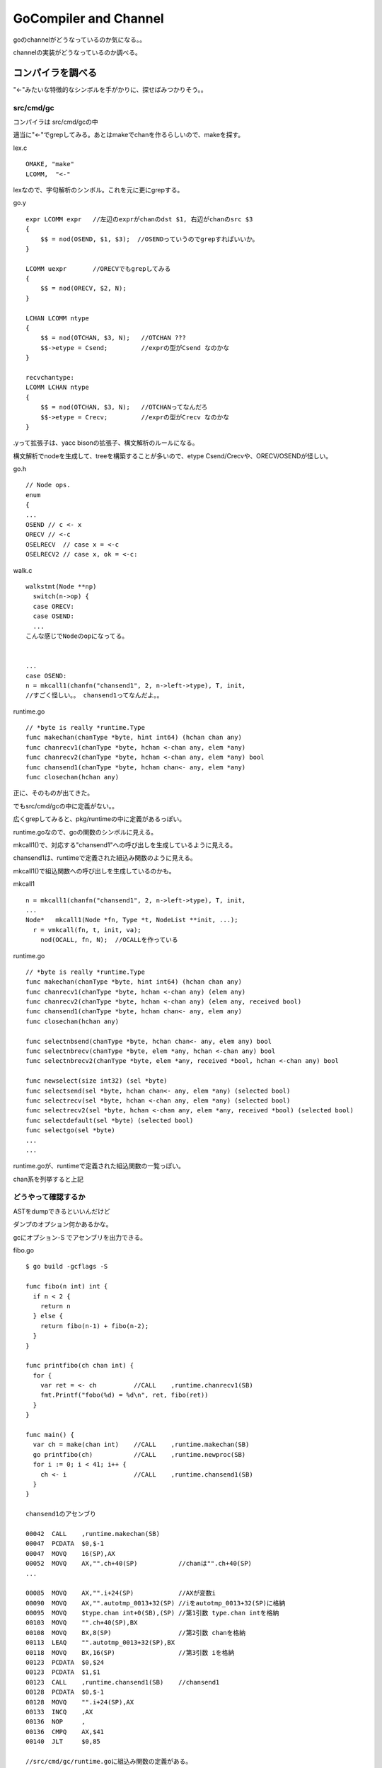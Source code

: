 GoCompiler and Channel
###############################################################################

goのchannelがどうなっているのか気になる。。

channelの実装がどうなっているのか調べる。

コンパイラを調べる
*******************************************************************************

"<-"みたいな特徴的なシンボルを手がかりに、探せばみつかりそう。。

src/cmd/gc
===============================================================================

コンパイラは src/cmd/gcの中

適当に"<-"でgrepしてみる。あとはmakeでchanを作るらしいので、makeを探す。

lex.c ::

  OMAKE, "make"
  LCOMM,  "<-"

lexなので、字句解析のシンボル。これを元に更にgrepする。

go.y ::

  expr LCOMM expr   //左辺のexprがchanのdst $1, 右辺がchanのsrc $3
  {
      $$ = nod(OSEND, $1, $3);  //OSENDっていうのでgrepすればいいか。
  }

  LCOMM uexpr       //ORECVでもgrepしてみる
  {
      $$ = nod(ORECV, $2, N);
  }

  LCHAN LCOMM ntype
  {
      $$ = nod(OTCHAN, $3, N);   //OTCHAN ???
      $$->etype = Csend;         //exprの型がCsend なのかな
  }

  recvchantype:
  LCOMM LCHAN ntype
  {
      $$ = nod(OTCHAN, $3, N);   //OTCHANってなんだろ
      $$->etype = Crecv;         //exprの型がCrecv なのかな
  }

.yって拡張子は、yacc bisonの拡張子、構文解析のルールになる。

構文解析でnodeを生成して、treeを構築することが多いので、etype Csend/Crecvや、ORECV/OSENDが怪しい。


go.h ::

  // Node ops.
  enum
  {
  ...
  OSEND // c <- x
  ORECV // <-c
  OSELRECV  // case x = <-c
  OSELRECV2 // case x, ok = <-c:

walk.c ::

  walkstmt(Node **np)
    switch(n->op) {
    case ORECV:
    case OSEND:
    ...
  こんな感じでNodeのopになってる。


  ...
  case OSEND:
  n = mkcall1(chanfn("chansend1", 2, n->left->type), T, init, 
  //すごく怪しい。。 chansend1ってなんだよ。。

runtime.go ::

  // *byte is really *runtime.Type
  func makechan(chanType *byte, hint int64) (hchan chan any)
  func chanrecv1(chanType *byte, hchan <-chan any, elem *any)
  func chanrecv2(chanType *byte, hchan <-chan any, elem *any) bool
  func chansend1(chanType *byte, hchan chan<- any, elem *any)
  func closechan(hchan any)

正に、そのものが出てきた。

でもsrc/cmd/gcの中に定義がない。。

広くgrepしてみると、pkg/runtimeの中に定義があるっぽい。

runtime.goなので、goの関数のシンボルに見える。

mkcall1()で、対応する"chansend1"への呼び出しを生成しているように見える。

chansend1は、runtimeで定義された組込み関数のように見える。

mkcall1()で組込関数への呼び出しを生成しているのかも。

mkcall1 ::

  n = mkcall1(chanfn("chansend1", 2, n->left->type), T, init, 
  ...
  Node*   mkcall1(Node *fn, Type *t, NodeList **init, ...);
    r = vmkcall(fn, t, init, va);
      nod(OCALL, fn, N);  //OCALLを作っている

runtime.go ::

  // *byte is really *runtime.Type
  func makechan(chanType *byte, hint int64) (hchan chan any)
  func chanrecv1(chanType *byte, hchan <-chan any) (elem any)
  func chanrecv2(chanType *byte, hchan <-chan any) (elem any, received bool)
  func chansend1(chanType *byte, hchan chan<- any, elem any)
  func closechan(hchan any)

  func selectnbsend(chanType *byte, hchan chan<- any, elem any) bool
  func selectnbrecv(chanType *byte, elem *any, hchan <-chan any) bool
  func selectnbrecv2(chanType *byte, elem *any, received *bool, hchan <-chan any) bool

  func newselect(size int32) (sel *byte)
  func selectsend(sel *byte, hchan chan<- any, elem *any) (selected bool)
  func selectrecv(sel *byte, hchan <-chan any, elem *any) (selected bool)
  func selectrecv2(sel *byte, hchan <-chan any, elem *any, received *bool) (selected bool)
  func selectdefault(sel *byte) (selected bool)
  func selectgo(sel *byte)
  ...
  ...

runtime.goが、runtimeで定義された組込関数の一覧っぽい。

chan系を列挙すると上記

どうやって確認するか
===============================================================================

ASTをdumpできるといいんだけど

ダンプのオプション何かあるかな。

gcにオプション-S でアセンブリを出力できる。

fibo.go ::

  $ go build -gcflags -S

  func fibo(n int) int {
    if n < 2 {
      return n
    } else {
      return fibo(n-1) + fibo(n-2);
    }
  }

  func printfibo(ch chan int) {
    for {
      var ret = <- ch          //CALL    ,runtime.chanrecv1(SB)
      fmt.Printf("fobo(%d) = %d\n", ret, fibo(ret))
    }
  }

  func main() {
    var ch = make(chan int)    //CALL    ,runtime.makechan(SB)
    go printfibo(ch)           //CALL    ,runtime.newproc(SB)
    for i := 0; i < 41; i++ {
      ch <- i                  //CALL    ,runtime.chansend1(SB)
    }
  }

  chansend1のアセンブり

  00042  CALL    ,runtime.makechan(SB)
  00047  PCDATA  $0,$-1
  00047  MOVQ    16(SP),AX
  00052  MOVQ    AX,"".ch+40(SP)           //chanは"".ch+40(SP)
  ...

  00085  MOVQ    AX,"".i+24(SP)            //AXが変数i
  00090  MOVQ    AX,"".autotmp_0013+32(SP) //iをautotmp_0013+32(SP)に格納
  00095  MOVQ    $type.chan int+0(SB),(SP) //第1引数 type.chan intを格納
  00103  MOVQ    "".ch+40(SP),BX
  00108  MOVQ    BX,8(SP)                  //第2引数 chanを格納
  00113  LEAQ    "".autotmp_0013+32(SP),BX
  00118  MOVQ    BX,16(SP)                 //第3引数 iを格納
  00123  PCDATA  $0,$24
  00123  PCDATA  $1,$1
  00123  CALL    ,runtime.chansend1(SB)    //chansend1
  00128  PCDATA  $0,$-1
  00128  MOVQ    "".i+24(SP),AX
  00133  INCQ    ,AX
  00136  NOP     ,
  00136  CMPQ    AX,$41
  00140  JLT     $0,85

  //src/cmd/gc/runtime.goに組込み関数の定義がある。 
  func makechan(chanType *byte, hint int64) (hchan chan any)
  func chanrecv1(chanType *byte, hchan <-chan any) (elem any)
  func chansend1(chanType *byte, hchan chan<- any, elem any)

  newprocはsrc/cmd/gc/runtime.goに定義が存在しない。 
  src/pkg/runtime/runtime.h
  G*      runtime·newproc1(FuncVal*, byte*, int32, int32, void*);

独特の呼び出し規約にみえるが、Plan9由来だろうか。。

go runtime
*******************************************************************************

runtimeで定義された組込み関数の詳細を調べる。

go/src/pkg/runtime ::

  func makechan(chanType *byte, hint int64) (hchan chan any)
  func chanrecv1(chanType *byte, hchan <-chan any) (elem any)
  func chansend1(chanType *byte, hchan chan<- any, elem any)

  G*      runtime·newproc1(FuncVal*, byte*, int32, int32, void*);

組込み関数は、pkg/runtimeとpkg/reflectにそれぞれあるっぽい。本体はruntimeだと思うけど。

src/pkg/runtime/chan.goc
===============================================================================

chan系の組込み関数が定義されている。

gocって拡張子はなんだろ。 Cのソースだと思うけど。

makechan, chanrecv1, chansend1が定義されている。

gocファイルには、なぜかgoのソースとCのソースが混在している。

このファイルをPlan9のCコンパイラはコンパイルできるのだろうか。。
それともgocはコンパイルできるように改造されている？

chan.goc ::

  static Hchan*
  makechan(ChanType *t, int64 hint)
      // allocate memory in one call
      c = (Hchan*)runtime·mallocgc(sizeof(*c) + hint*elem->size, (uintptr)t | TypeInfo_Chan, 0);
      c->elemsize = elem->size;
      c->elemalg = elem->alg;
      c->dataqsiz = hint;  //ここがchanのqueueだと思う。


  //なぜか同じソースコードにgoとCのソースが混在している。
  func chansend1(t *ChanType, c *Hchan, elem *byte)
      chansend(t, c, elem, true, runtime·getcallerpc(&t)); //ここからC言語

  func chanrecv1(t *ChanType, c *Hchan, elem *byte)        //ここからC言語
      chanrecv(t, c, elem, true, nil);

ChanType chanの型っぽい

Hchan chanの実体っぽい

byte  chanで送信するデータっぽい

middle dot
===============================================================================

所々 ピリオドでない、 · というシンボルが埋まっている。

これはmiddle dotと呼ぶらしく、Plan9のCコンパイラはmiddle dotでnamespaceを分けることができるらしい。

middle dotは毎回コピーして使っているのだが、よい入力方法はないだろうか。。


chansend
===============================================================================

comment ::

  /*
   * generic single channel send/recv
   * if the bool pointer is nil,
   * then the full exchange will
   * occur. if pres is not nil,
   * then the protocol will not
   * sleep but return if it could
   * not complete.
   *
   * sleep can wake up with g->param == nil
   * when a channel involved in the sleep has
   * been closed.  it is easiest to loop and re-run
   * the operation; we'll see that it's now closed.
   */

chansend ::

  static bool
  chansend(ChanType *t, Hchan *c, byte *ep, bool block, void *pc)
    SudoG *sg;
    SudoG mysg;
    G* gp;
    int64 t0;

    mysg.releasetime = 0;

    runtime·lock(c);     //lockはchan単位
    if(c->closed)
        goto closed;
    if(c->dataqsiz > 0)  //chan bufferが0だったら、そのまま下に進む
        goto asynch;

    sg = dequeue(&c->recvq); // chanにはsendq/recvqがあって、
                             // sendの場合、まずrecvqを取得
                             // このqueueはchanにblockしているGのqueue

    if(sg != nil) {          // つまりchanの宛先でrecv blockして待っていたのを取得した、sg
        runtime·unlock(c);

        gp = sg->g;          //qのさすG pointerを取得
        gp->param = sg;
        if(sg->elem != nil)  //epは、chanで送付するelem  copy(size, dst, src)に注意
            c->elemtype->alg->copy(c->elemsize, sg->elem, ep); //send/recvでcopy先が逆
        if(sg->releasetime)
            sg->releasetime = runtime·cputicks();
        runtime·ready(gp);   //blockするGをrunnableにしてスルー
        return true;
    }

    if(!block) {
        runtime·unlock(c);
        return false;
    }

    //このパスは、chanの宛先がblock recvしていない場合
    mysg.elem = ep;
    mysg.g = g;
    mysg.selectdone = nil;     //mysgとしてsendの引数のep , 自分のg を設定
    g->param = nil;
    enqueue(&c->sendq, &mysg); //mysgをenqueue sendなので、sendqにmysgをpush
    runtime·parkunlock(c, "chan send"); //context switch 自分から譲る

    //戻ってくるポイントはここ。
    if(g->param == nil) {
        runtime·lock(c);
        if(!c->closed)
            runtime·throw("chansend: spurious wakeup");
        goto closed;
    }

    if(mysg.releasetime > 0) //releasetimeを確認し、Bucket *b = stkbucket() count++, += cycles
        runtime·blockevent(mysg.releasetime - t0, 2);

    return true;

  asynch:
    if(c->closed)
        goto closed;

    if(c->qcount >= c->dataqsiz) { //chanのqが一杯になっていた、if qcount <= chanのbufferを越えていた
        if(!block) {
            runtime·unlock(c);
            return false;
        }
        mysg.g = g;                //自分のgをmysgに設定して譲る
        mysg.elem = nil;
        mysg.selectdone = nil;
        enqueue(&c->sendq, &mysg); //mysgをenqueueする
        runtime·parkunlock(c, "chan send"); //gを譲る

        runtime·lock(c);
        goto asynch;               //再度asynchにloop
    }

    // copy  chanbuf <- ep  elemをbufferにcopyする。ここはepからsize分コピーする
    c->elemtype->alg->copy(c->elemsize, chanbuf(c, c->sendx), ep);
    if(++c->sendx == c->dataqsiz)
        c->sendx = 0;
    c->qcount++;

    sg = dequeue(&c->recvq);       //dequeue 繰り返し
    if(sg != nil) {                //chanのrecv先でblockしてる奴をactiveにする
        gp = sg->g;
        runtime·unlock(c);
        if(sg->releasetime)
            sg->releasetime = runtime·cputicks();
        runtime·ready(gp);         //blockしてるGをrunnableにしてスルー
    } else
        runtime·unlock(c);         //recvで待ってるGがいない場合、throughする。
    if(mysg.releasetime > 0)
        runtime·blockevent(mysg.releasetime - t0, 2);
    return true;

chansendにおいて
(1) chanのbufferが0だったら、
(1-1) chanのrecv先にblockするGがいた場合、そのcontextをdequeueして、
そのcontextのelemにsend対象のelemをcopyし、そいつをready()、自分はそのままreturn
(1-2) chanのrecv先にblockするGがいない場合、
自分のcontextをWaitQを作成し、chanのsendq側WaitQにenqueueして寝る。parkunlock()でContextSwitchする。

(2) chanのbufferが0より大きければ、
(2-1) bufferが一杯か確認し、bufferが一杯なら、自分のcontextをWaitQを作成し、
chanのsendq側WaitQにenqueueして寝るparkunlock()
(2-2) bufferが一杯でなければ、bufferにsend対象のelemをcopyして、
もしrecv先にblockするGがいる場合、そいつをready()して起こす。
自分はreturn


chanのsend/recvでは、elemをCopyしている。
そのため、可能であればでかい配列を直接送受信するよりも、
ポインタを送受信したほうがよいのかもしれない。

chanrecv
===============================================================================

基本的にはchansendと鏡のように同じ構造になっている。

WaitQのlistの参照先(sendq/recvq)だけが異なる。

あとは、bufferからCopyしたあと、空のnullを書き込む。

chanrecvにおいて
(1) chanのbufferが0だったら、
(1-1) chanのsendq先にblockするGがいた場合、そのcontextをdequeueして、
そのcontextのelemからrecv対象のelemにcopyし、そいつをready()、
自分は受信したelemを保持してreturnする。
(1-2) chanのrecv先にblockするGがいない場合、
自分のcontextをWaitQを作成し、chanのrecvq側WaitQにenqueueして寝る。parkunlock()でContextSwitchする。

(2) chanのbufferが0より大きければ、
(2-1) bufferが空か確認し、bufferが空なら、自分のcontextをWaitQを作成し、
chanのsendq側WaitQにenqueueして寝るparkunlock()
(2-2) bufferが空でなければ、自分のelemにbufferから溜まっている分をcopyして、
もしsendq先にblockするGがいる場合、そいつをready()して起こす。
自分はelemを持ってreturn


chanrecvは、bufferに溜まっているelemを即事回収してreturnするのが特徴かな。

chanの構造体
===============================================================================

共通の構造体 Hchan ::

  // The garbage collector is assuming that Hchan can only contain pointers into the stack
  // and cannot contain pointers into the heap.
  struct  Hchan
  {
    uintgo  qcount;                 // total data in the q
    uintgo  dataqsiz;               // size of the circular q
    uint16  elemsize;
    uint16  pad;                    // ensures proper alignment of the buffer that follows Hcha
    bool    closed;
    Alg*    elemalg;                // interface for element type
    uintgo  sendx;                  // send index
    uintgo  recvx;                  // receive index
    WaitQ   recvq;                  // list of recv waiters
    WaitQ   sendq;                  // list of send waiters
    Lock;
  };

chan自体は、genericなメッセージを送受信できるように設計されており、

chanが送受信する型はコンパイル時にチェックするようだ。

送受信する型のサイズを、elemsizeに格納するのだと思う

送受信する実体は、以下のSudoGのbyte * elemが対応する。

SudoG mysg ::

  struct  SudoG
  {
    G*      g;              // g and selgen constitute
    uint32* selectdone;     // a weak pointer to g
    SudoG*  link;
    int64   releasetime;
    byte*   elem;           // data element
  };

SudoGは、誰(G)に何(byte*)を送受信するのかを管理している。

byte*だけでは、何が入っているのか分からないような気がするが、
byte*の実体のデータサイズは、Hchanのelemsizeが対応している。

chanは、複数の送信者と複数の受信者を想定するため、SudoGで対応付けている。

SudoGはdequeue/enqueueできるようになっている。

linked listになっていて、基本的にはfifo構造。

dequeue時にselectdoneをフラグとし、casするタイプのqueue

ready or parkunlock
===============================================================================

context switchの仕組み

parkunlockを寝る、readyを遷移すると表現したけど、実際はどうなのか。。

readyは、対象のGをrunnableに設定し、実行はscheduler任せにする。

parkunlockは、自分のGをwaitingに設定し、寝る。


proc.c ::

  // Puts the current goroutine into a waiting state and unlocks the lock.
  // The goroutine can be made runnable again by calling runtime·ready(gp).
  void
  runtime·parkunlock(Lock *lock, int8 *reason)
  {
          runtime·park(parkunlock, lock, reason);   //parkするけど、parkunlockをcallbackする
  }

  第1引数がlock, 第2引数はreason
  parkunlockの中で上記のparkを呼び出す。

  static bool
  parkunlock(G *gp, void *lock)    //unlock用のcallback
    USED(gp)
    runtime..unlock(lock)

  #define FLUSH(x) USED(x) //なぞだ

  // Puts the current goroutine into a waiting state and unlocks the lock.
  // The goroutine can be made runnable again by calling runtime·ready(gp).
  void
  runtime·park(void(*unlockf)(Lock*), Lock *lock, int8 *reason)
  {
    m->waitlock = lock;
    m->waitunlockf = unlockf;
    g->waitreason = reason;
    runtime·mcall(park0);   //mcallはアセンブラ
      //continuation on g0  //g0を特別に扱っている？
      park0(G *gp)
        if m->waitunlockf //このパスに入るはず
          ok = m->waitunlockf(gp, m->waitlock)
          gp->satus = Grunnable;
          execute(gp) //proc.c
            gp->status = Grunning
            gp->preempt = false;
            m->p->schedtick++;
            runtime..gogo(&gp->sched) //amd64.asm
              //gogoはasm
              gobuf_sp()で退避
              gobuf_pc(BX)
              JMP BX //jumpするのか
        schedule() //これはrunnable goroutineを探してcontinueする
          execute(gp);
  }

asm ::

  // void mcall(void (*fn)(G*))
  // Switch to m->g0's stack, call fn(g).
  // Fn must never return.  It should gogo(&g->sched)
  // to keep running g.

  callerのPC, SPをg_sched+gobuf_spなどに退避する。
  ...
  //switch to m->g0
  ...
  CALL DI //DIはmcallの引数。MOVQ fn+0(FP),-> DI


お次はreadyの中身か

proc.c ::

  Mark gp ready to run.
  void runtime..ready(G *gp)
    runqput(m->p, gp)  //putして後はよろしく。
    //atomicloadでidleがある、かつspinningしているようであれば、
      wakep() //起こす。
    //preemptのフラグ操作も入っている。


  // Tries to add one more P to execute G's.
  // Called when a G is made runnable (newproc, ready).
  wakep(void)
    startm(nil, true)


  // Try to put g on local runnable queue.
  // If it's full, put onto global queue.
  // Executed only by the owner P.
  static void
  runqput(P *p, G *gp)
    atomicにqueueに追加しようとする。だめなら何度かretry

readyの中は、runqputするだけ、どこで起きるんだろう

runqget
===============================================================================

名前的に対応してるのはこいつ。

findrunnable()およびschedule()から呼ばれる。

findrunnable()はschedule()からしか呼ばれない。

schedule()がfindrunnable()でrunnableなGをrunqから取得する。

runqの制御は、schedulerが独立してがんばっているのだと思う。

まとめ
===============================================================================

chanのsend/recvは、context switchの機会にはなるが、必ずしもswitchするわけではない。

sendでblockするのは、
(1) bufferが0の場合、recv側でblockするGがいないとき。
なぜならblockするGに書き込んで、即復帰できないため。

(2) bufferが0より大きい場合、bufferが満杯だったとき。
blockするGより、chanのbufferへ優先して書き込む。
そのためbufferが満杯でない場合は、そのままスルーするか、可能ならblockするGへ書き込んでready

recvでblockするのは、
(3) bufferが0の場合、send側でblockするGがいないとき。
なぜならblockするGから受信データをもらえないため。

(4) bufferが0より大きい場合、bufferが空だったとき。
bufferに1つでもelemが入っていれば、そのデータを受信して即returnできる。

